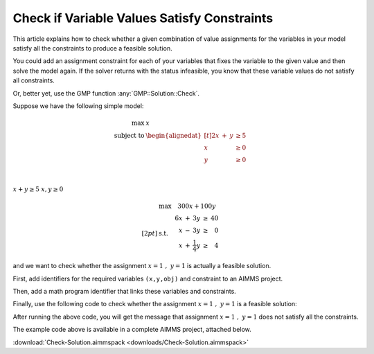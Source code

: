 Check if Variable Values Satisfy Constraints
==============================================

.. meta::
   :description: Before solving a mathematical program, you can check whehter the current values satisfy some or all of the constraints.
   :keywords: validation, initial value, checking mathematical programming instance


This article explains how to check whether a given combination of value assignments for the variables in your model satisfy all the constraints to produce a feasible solution. 

You could add an assignment constraint for each of your variables that fixes the variable to the given value and then solve the model again. If the solver returns with the status infeasible, you know that these variable values do not satisfy all constraints.

Or, better yet, use the GMP function :any:`GMP::Solution::Check`.

Suppose we have the following simple model:

.. math:: \begin{align*} \max &\; x \\ \text{subject to} &\; \begin{alignedat}[t]{2} x & +{} & y &  \geq 5 \\ x &     &   &  \geq 0 \\ y &     &   & \geq 0 \end{alignedat} \end{align*}
    
|
:math:`x + y \ge 5`
:math:`x,y \ge 0`

.. math:: \begin{align*} &\mathrm{max} \quad 300x + 100y  \\[2pt] &\mathrm{s.t.} \quad \begin{array}[t]{r c r c r} 6x & + & 3y & \geq & 40 \\ x & - & 3y & \geq &  0 \\ x & + & \frac{1}{4}y & \geq &  4 \end{array} \end{align*}

and we want to check whether the assignment :math:`x=1\ ,\ y=1` is actually a feasible solution. 

First, add identifiers for the required variables ``(x,y,obj)`` and constraint to an AIMMS project. 

Then, add a math program identifier that links these variables and constraints. 

Finally, use the following code to check whether the assignment :math:`x=1\ ,\ y=1` is a feasible solution:

.. code-block:: aimms
    :linenos:
    
    !We want to check if x=1, y=1 is a feasible solution for our MathProgram

    !First we must generate the GMP for our MathProgram
    generatedMP := GMP::Instance::Generate(
       MP   : MathProgram ) ; 

    !Then we must assign the values we want to check to the variables
    x := 1 ; 
    y := 1 ; 

    !Now retrieve the values from the variables in the model to
    !solution number 1 of this generated math program.

    GMP::Solution::RetrieveFromModel(
        GMP      : generatedMP , 
        solution : 1 ) ; 


    !We can now use the GMP::Solution::Check to check solution
    !number 1.
    GMP::Solution::Check(
        GMP       : generatedMP ,   !The Math program we want to use
        solution  : 1 ,         !The solution number we want to check
        numInfeas : numberOfInfeasibilities , !store # of infeasibilities 
        sumInfeas : sumOfInfeasibilities ,    !store sum infeasibilities
        skipObj   : 1 ) ;       !Objective can be skipped

    !Now we can check the number of infeasibilities. If there are no 
    !infeasibilities, it means the variables values satisfy all constraints
    if numberOfInfeasibilities then 
        message := "Variable values do not satisfy all constraints:\n"  ; 
        message += "Number of infeasibilities = " + numberOfInfeasibilities + "\n" ; 
        message += "Sum of infeasibilities = " + sumOfInfeasibilities ; 
        dialogMessage( message ) ; 
    else
        dialogMessage("Variable values are feasible for all constraints") ; 
    endif ; 


After running the above code, you will get the message that assignment :math:`x=1\ ,\ y=1` does not satisfy all the constraints.


The example code above is available in a complete AIMMS project, attached below.

:download:`Check-Solution.aimmspack <downloads/Check-Solution.aimmspack>`



